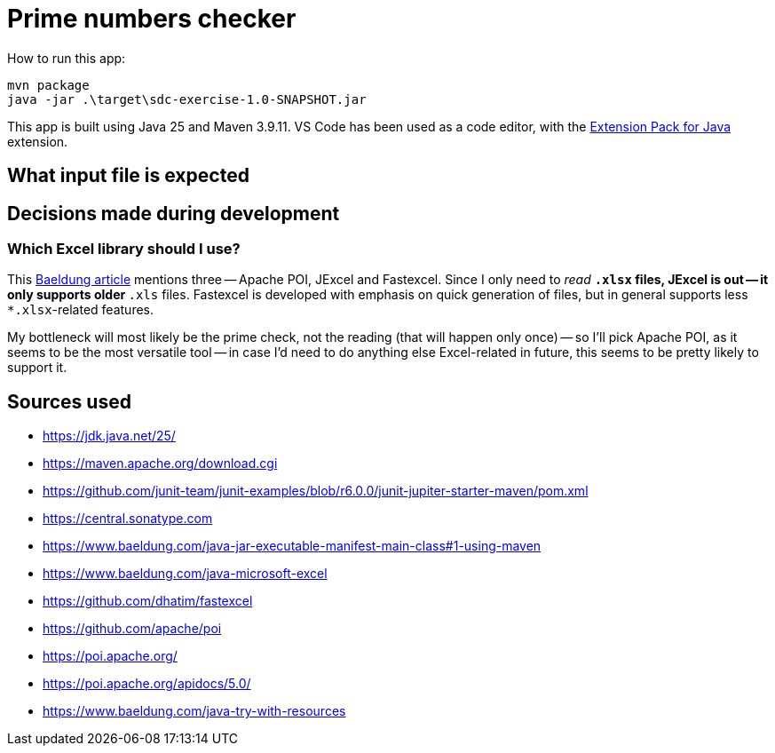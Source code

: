 = Prime numbers checker

How to run this app:

[source,powershell]
----
mvn package
java -jar .\target\sdc-exercise-1.0-SNAPSHOT.jar
----

This app is built using Java 25 and Maven 3.9.11.
VS Code has been used as a code editor, with the https://marketplace.visualstudio.com/items?itemName=vscjava.vscode-java-pack[Extension Pack for Java] extension.

== What input file is expected

== Decisions made during development

=== Which Excel library should I use?

This https://www.baeldung.com/java-microsoft-excel[Baeldung article] mentions three -- Apache POI, JExcel and Fastexcel.
Since I only need to _read_ `*.xlsx` files, JExcel is out -- it only supports older `*.xls` files.
Fastexcel is developed with emphasis on quick generation of files, but in general supports less `*.xlsx`-related features.

My bottleneck will most likely be the prime check, not the reading (that will happen only once) -- so I'll pick Apache POI,
as it seems to be the most versatile tool -- in case I'd need to do anything else Excel-related in future, this seems to be
pretty likely to support it.



== Sources used

* https://jdk.java.net/25/
* https://maven.apache.org/download.cgi
* https://github.com/junit-team/junit-examples/blob/r6.0.0/junit-jupiter-starter-maven/pom.xml
* https://central.sonatype.com
* https://www.baeldung.com/java-jar-executable-manifest-main-class#1-using-maven
* https://www.baeldung.com/java-microsoft-excel
* https://github.com/dhatim/fastexcel
* https://github.com/apache/poi
* https://poi.apache.org/
* https://poi.apache.org/apidocs/5.0/
* https://www.baeldung.com/java-try-with-resources